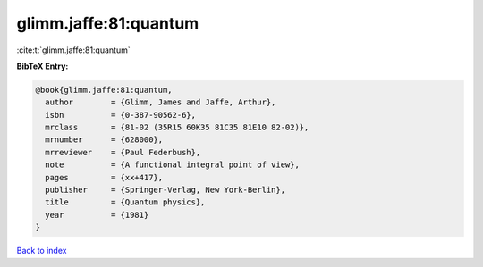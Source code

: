 glimm.jaffe:81:quantum
======================

:cite:t:`glimm.jaffe:81:quantum`

**BibTeX Entry:**

.. code-block:: bibtex

   @book{glimm.jaffe:81:quantum,
     author        = {Glimm, James and Jaffe, Arthur},
     isbn          = {0-387-90562-6},
     mrclass       = {81-02 (35R15 60K35 81C35 81E10 82-02)},
     mrnumber      = {628000},
     mrreviewer    = {Paul Federbush},
     note          = {A functional integral point of view},
     pages         = {xx+417},
     publisher     = {Springer-Verlag, New York-Berlin},
     title         = {Quantum physics},
     year          = {1981}
   }

`Back to index <../By-Cite-Keys.html>`_
